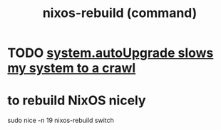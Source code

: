 :PROPERTIES:
:ID:       e1eda15a-df86-4050-b150-e8034ae49019
:END:
#+title: nixos-rebuild (command)
* TODO [[id:13b039ff-e492-44ba-8284-a6ed016d9357][system.autoUpgrade slows my system to a crawl]]
* to rebuild NixOS nicely
  :PROPERTIES:
  :ID:       5d575d7a-e417-4807-813b-61bea82e9cff
  :END:
  sudo nice -n 19 nixos-rebuild switch
